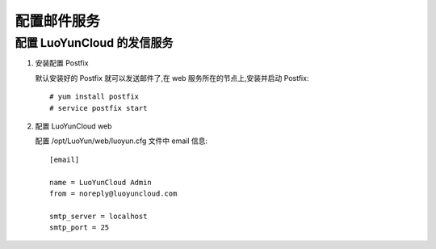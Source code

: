 配置邮件服务
==================================

配置 LuoYunCloud 的发信服务
---------------------------------------------------

1. 安装配置 Postfix

   默认安装好的 Postfix 就可以发送邮件了,在 web 服务所在的节点上,安装并启动 Postfix: ::

     # yum install postfix
     # service postfix start

#. 配置 LuoYunCloud web

   配置 /opt/LuoYun/web/luoyun.cfg 文件中 email 信息: ::

     [email]

     name = LuoYunCloud Admin
     from = noreply@luoyuncloud.com

     smtp_server = localhost
     smtp_port = 25
